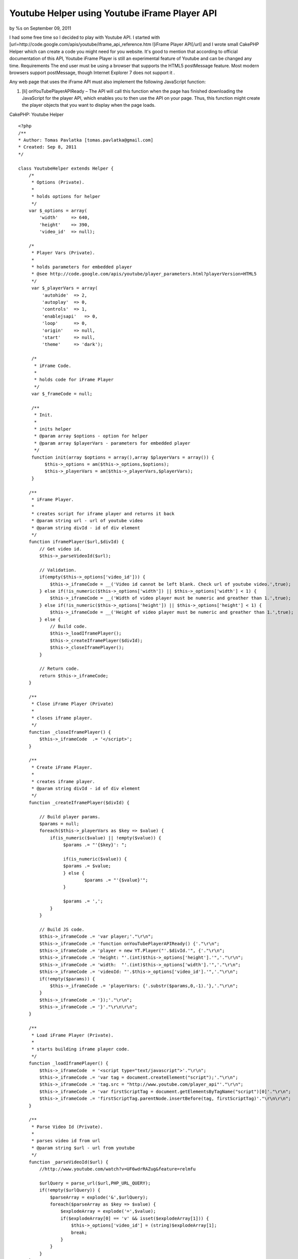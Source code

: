 

Youtube Helper using Youtube iFrame Player API
==============================================

by %s on September 09, 2011

I had some free time so I decided to play with Youtube API. I started
with [url=http://code.google.com/apis/youtube/iframe_api_reference.htm
l]iFrame Player API[/url] and I wrote small CakePHP Helper which can
create a code you might need for you website. It's good to mention
that according to official documentation of this API, Youtube iFrame
Player is still an experimental feature of Youtube and can be changed
any time.
Requirements The end user must be using a browser that supports the
HTML5 postMessage feature. Most modern browsers support postMessage,
though Internet Explorer 7 does not support it .

Any web page that uses the iFrame API must also implement the
following JavaScript function:


#. [li] onYouTubePlayerAPIReady – The API will call this function when
   the page has finished downloading the JavaScript for the player API,
   which enables you to then use the API on your page. Thus, this
   function might create the player objects that you want to display when
   the page loads.

CakePHP: Youtube Helper

::

    
    <?php
    /**
    * Author: Tomas Pavlatka [tomas.pavlatka@gmail.com]
    * Created: Sep 8, 2011
    */
    
    class YoutubeHelper extends Helper {
        /*
         * Options (Private).
         * 
         * holds options for helper
         */
        var $_options = array(
            'width'     => 640,
            'height'    => 390,
            'video_id'  => null);
    
        /*
         * Player Vars (Private).
         * 
         * holds parameters for embedded player
         * @see http://code.google.com/apis/youtube/player_parameters.html?playerVersion=HTML5
         */
         var $_playerVars = array(
             'autohide'  => 2,
             'autoplay'  => 0,
             'controls'  => 1,
             'enablejsapi'   => 0,
             'loop'      => 0,
             'origin'    => null,
             'start'     => null,
             'theme'     => 'dark');
    
         /*
          * iFrame Code.
          * 
          * holds code for iFrame Player
          */
         var $_frameCode = null;
    
         /**
          * Init.
          * 
          * inits helper
          * @param array $options - option for helper
          * @param array $playerVars - parameters for embedded player
          */
         function init(array $options = array(),array $playerVars = array()) {
              $this->_options = am($this->_options,$options);
              $this->_playerVars = am($this->_playerVars,$playerVars);
         }
    
        /**
         * iFrame Player.
         * 
         * creates script for iframe player and returns it back
         * @param string url - url of youtube video
         * @param string divId - id of div element
         */
        function iframePlayer($url,$divId) {
            // Get video id.
            $this->_parseVideoId($url);
    
            // Validation.
            if(empty($this->_options['video_id'])) {
                $this->_iframeCode = __('Video id cannot be left blank. Check url of youtube video.',true);
            } else if(!is_numeric($this->_options['width']) || $this->_options['width'] < 1) {
                $this->_iframeCode = __('Width of video player must be numeric and greather than 1.',true);
            } else if(!is_numeric($this->_options['height']) || $this->_options['height'] < 1) {
                $this->_iframeCode = __('Height of video player must be numeric and greather than 1.',true);
            } else {
                // Build code.
                $this->_loadIframePlayer();
                $this->_createIframePlayer($divId);
                $this->_closeIframePlayer();
            }
    
            // Return code.
            return $this->_iframeCode;
        }
    
        /**
         * Close iFrame Player (Private)
         * 
         * closes iframe player.
         */
        function _closeIframePlayer() {
            $this->_iframeCode  .= '</script>';
        }
    
        /**
         * Create iFrame Player.
         * 
         * creates iframe player.
         * @param string divId - id of div element
         */
        function _createIframePlayer($divId) {
    
            // Build player params.
            $params = null;
            foreach($this->_playerVars as $key => $value) {
                if(is_numeric($value) || !empty($value)) {
                     $params .= "'{$key}': ";
     
                     if(is_numeric($value)) {
     	             $params .= $value;
                     } else {
                 	     $params .= "'{$value}'";
                     }
    
                     $params .= ',';
                }    
            }
    
            // Build JS code.
            $this->_iframeCode .= 'var player;'."\r\n";
            $this->_iframeCode .= 'function onYouTubePlayerAPIReady() {'."\r\n";
            $this->_iframeCode .= 'player = new YT.Player("'.$divId.'", {'."\r\n";
            $this->_iframeCode .= 'height: "'.(int)$this->_options['height'].'",'."\r\n";
            $this->_iframeCode .= 'width:  "'.(int)$this->_options['width'].'",'."\r\n";
            $this->_iframeCode .= 'videoId: "'.$this->_options['video_id'].'",'."\r\n";
            if(!empty($params)) {
                $this->_iframeCode .= 'playerVars: {'.substr($params,0,-1).'},'."\r\n";
            }
            $this->_iframeCode .= '});'."\r\n";
            $this->_iframeCode .= '}'."\r\n\r\n";	
        }
    
        /**
         * Load iFrame Player (Private).
         * 
         * starts building iframe player code.
         */
        function _loadIframePlayer() {
            $this->_iframeCode  = '<script type="text/javascript">'."\r\n";
            $this->_iframeCode .= 'var tag = document.createElement("script");'."\r\n";
            $this->_iframeCode .= 'tag.src = "http://www.youtube.com/player_api"'."\r\n";
            $this->_iframeCode .= 'var firstScriptTag = document.getElementsByTagName("script")[0]'."\r\n";
            $this->_iframeCode .= 'firstScriptTag.parentNode.insertBefore(tag, firstScriptTag)'."\r\n\r\n";
        }
    
        /**
         * Parse Video Id (Private).
         * 
         * parses video id from url
         * @param string $url - url from youtube
         */
        function _parseVideoId($url) {
            //http://www.youtube.com/watch?v=UF6wdrRAZug&feature=relmfu	
    
            $urlQuery = parse_url($url,PHP_URL_QUERY);
            if(!empty($urlQuery)) {
                $parseArray = explode('&',$urlQuery);
                foreach($parseArray as $key => $value) {
                    $explodeArray = explode('=',$value);
                    if($explodeArray[0] == 'v' && isset($explodeArray[1])) {
                        $this->_options['video_id'] = (string)$explodeArray[1];
                        break;
                    }
                }
            }
        }
    }

How to user Youtube Helper
It's very easy to use our new Youtube Helper.

Include helper into controller's helpers

::

    
    <?php 
    // in controller
    var $helpers = array('Youtube');

Use Youtube Helper in view script We must do at least two things in
view script. First, we must create a div element with proper id tag.
Second, we must call iframePlayer function from Youtube Helper and
send url of video we what to show and id tag of div which we have
created.

Example 1 - Using default settings
We are going to create an iFrame Youtube Player with size 640x390
pixels with control panel using dark theme.

::

    
    <?php
    echo $this->Youtube->iframePlayer('http://www.youtube.com/watch?v=HT9_O3X9Llc&feature=feedrec','youtube-player');
    ?>
    
    // We must create a div with proper id - Youtube iFrame Player will be loaded in this div
    <div id="youtube-player"></div>

Example 2 - Updating player's settings
We are going to create an iFrame Youtube Player with size 1024x780px
without control panel using light theme. Video will start playing at
10 seconds from the start of video and will start automatically.

::

    
    <?php
    // Update player's options and variables.
    $playerOptions = array('width' => 1024, 'height' => 780);
    $playerVariables = array('autoplay' => 1, 'controls' => 0, 'start' => 10, 'theme' => 'light');
    
    // Apply new setting to helper.
    $this->Youtube->init($playerOptions,$playerVariables);
     
    // Build and show a code for player.  
    echo $this->Youtube->iframePlayer('http://www.youtube.com/watch?v=HT9_O3X9Llc&feature=feedrec','youtube-player');
    ?>
    
    // We must create a div with proper id - Youtube iFrame Player will be loaded in this div
    <div id="youtube-player"></div>


.. meta::
    :title: Youtube Helper using Youtube iFrame Player API
    :description: CakePHP Article related to api,youtube,youtube player,is_numeric,iframe api,parse_url,youtube helper,array_merge,Helpers
    :keywords: api,youtube,youtube player,is_numeric,iframe api,parse_url,youtube helper,array_merge,Helpers
    :copyright: Copyright 2011 
    :category: helpers

